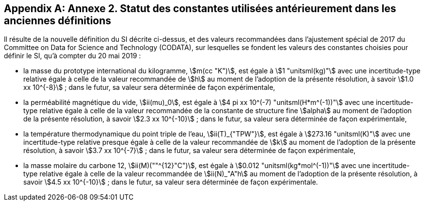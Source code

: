 [appendix,obligation=informative]
== Annexe 2. Statut des constantes utilisées antérieurement dans les anciennes définitions

Il résulte de la nouvelle définition du SI décrite ci-dessus, et des valeurs recommandées dans
l’ajustement spécial de 2017 du Committee on Data for Science and Technology (CODATA),
sur lesquelles se fondent les valeurs des constantes choisies pour définir le SI, qu’à compter du
20 mai 2019{nbsp}:

* la ((masse)) du prototype international du ((kilogramme)), stem:[m(cc "K")], est égale à stem:[1 "unitsml(kg)"] avec une
incertitude-type relative égale à celle de la valeur recommandée de stem:[h] au moment de
l’adoption de la présente résolution, à savoir stem:[1.0 xx 10^{-8}]{nbsp}; dans le futur, sa valeur sera
déterminée de façon expérimentale,
* la perméabilité magnétique du vide(((constante, magnétique&#44; perméabilité du vide))), stem:[ii(mu)_0], est égale à stem:[4 pi xx 10^(-7) "unitsml(H*m^(-1))"] avec une incertitude-type
relative égale à celle de la valeur recommandée de la constante de structure fine(((constante, de structure fine))) stem:[alpha]
au moment de l’adoption de la présente résolution, à savoir stem:[2.3 xx 10^{-10}]{nbsp}; dans le futur,
sa valeur sera déterminée de façon expérimentale,
* la température thermodynamique du ((point triple de l’eau)), stem:[ii(T)_{"TPW"}], est égale à stem:[273.16 "unitsml(K)"] avec
une incertitude-type relative presque égale à celle de la valeur recommandée de stem:[k]
au moment de l’adoption de la présente résolution, à savoir stem:[3.7 xx 10^{-7}]{nbsp}; dans le futur, sa
valeur sera déterminée de façon expérimentale,
* la ((masse)) molaire(((masse molaire))) du ((carbone)) 12, stem:[ii(M)(""^{12}"C")], est égale à stem:[0.012 "unitsml(kg*mol^(-1))"] avec une incertitude-type
relative égale à celle de la valeur recommandée de stem:[ii(N)_"A"h] au moment de l’adoption de la
présente résolution, à savoir stem:[4.5 xx 10^{-10}]{nbsp}; dans le futur, sa valeur sera déterminée de façon
expérimentale.
